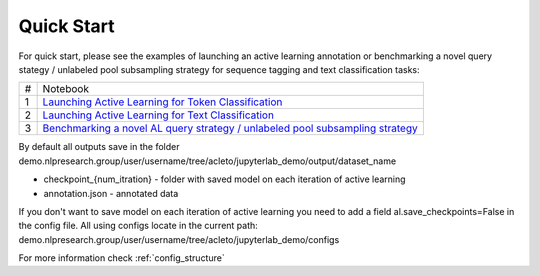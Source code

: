 .. _quick_start:

===========
Quick Start
===========

For quick start, please see the examples of launching an active learning annotation or benchmarking a novel query stategy / unlabeled pool subsampling strategy for sequence tagging and text classification tasks:

+-----+-----------------------------------------------------------------------------------------------------------------------------------------------------------------------------------+
| #   | Notebook                                                                                                                                                                          |
+-----+-----------------------------------------------------------------------------------------------------------------------------------------------------------------------------------+
| 1   | `Launching Active Learning for Token Classification <https://github.com/AIRI-Institute/al_toolbox/blob/main/jupyterlab_demo/ner_demo.ipynb>`_                                     |
+-----+-----------------------------------------------------------------------------------------------------------------------------------------------------------------------------------+
| 2   | `Launching Active Learning for Text Classification <https://github.com/AIRI-Institute/al_toolbox/blob/main/jupyterlab_demo/cls_demo.ipynb>`_                                      |
+-----+-----------------------------------------------------------------------------------------------------------------------------------------------------------------------------------+
| 3   | `Benchmarking a novel AL query strategy / unlabeled pool subsampling strategy <https://github.com/AIRI-Institute/al_toolbox/blob/main/examples/benchmark_custom_strategy.ipynb>`_ |
+-----+-----------------------------------------------------------------------------------------------------------------------------------------------------------------------------------+

By default all outputs save in the folder demo.nlpresearch.group/user/username/tree/acleto/jupyterlab_demo/output/dataset_name

- checkpoint_{num_itration} - folder with saved model on each iteration of active learning
- annotation.json - annotated data

If you don't want to save model on each iteration of active learning you need to
add a field al.save_checkpoints=False in the config file. All using configs locate in the current path: demo.nlpresearch.group/user/username/tree/acleto/jupyterlab_demo/configs

For more information check :ref:`config_structure`